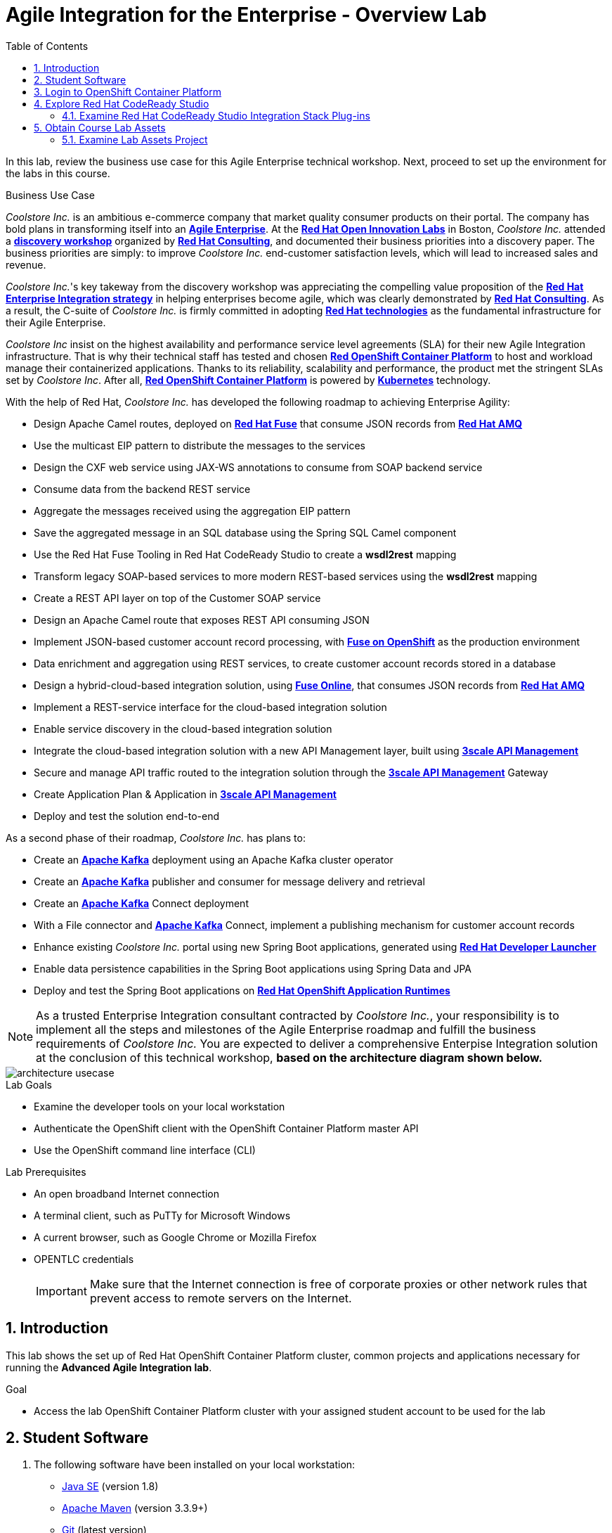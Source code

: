 :scrollbar:
:data-uri:
:toc2:

= Agile Integration for the Enterprise - Overview Lab

In this lab, review the business use case for this Agile Enterprise technical workshop. Next, proceed to set up the environment for the labs in this course.


.Business Use Case

_Coolstore Inc._ is an ambitious e-commerce company that market quality consumer products on their portal. The company has bold plans in transforming itself into an link:https://www.cio.com/article/3269444/the-characteristics-of-an-agile-enterprise.html[*Agile Enterprise*]. At the link:https://www.redhat.com/en/services/consulting/open-innovation-labs[*Red Hat Open Innovation Labs*] in Boston, _Coolstore Inc._ attended a link:https://www.redhat.com/en/services/consulting#GatedFormContainer[*discovery workshop*] organized by link:https://www.redhat.com/en/services/consulting[*Red Hat Consulting*], and documented their business priorities into a discovery paper.
The business priorities are simply: to improve _Coolstore Inc._ end-customer satisfaction levels, which will lead to increased sales and revenue.

_Coolstore Inc._'s key takeway from the discovery workshop was appreciating the compelling value proposition of the link:https://www.redhat.com/en/topics/integration[*Red Hat Enterprise Integration strategy*] in helping enterprises become agile, which was clearly demonstrated by link:https://www.redhat.com/en/services/consulting[*Red Hat Consulting*].
As a result, the C-suite of _Coolstore Inc._ is firmly committed in adopting link:https://www.redhat.com/en/technologies[*Red Hat technologies*] as the fundamental infrastructure for their Agile Enterprise.

_Coolstore Inc_ insist on the highest availability and performance service level agreements (SLA) for their new Agile Integration infrastructure. That is why their technical staff has tested and chosen link:https://www.openshift.com/products/container-platform/[*Red OpenShift Container Platform*] to host and workload manage their containerized applications. Thanks to its reliability, scalability and performance, the product met the stringent SLAs set by _Coolstore Inc_. After all, link:https://www.openshift.com/products/container-platform/[*Red OpenShift Container Platform*] is powered by link:https://kubernetes.io/[*Kubernetes*] technology.

With the help of Red Hat, _Coolstore Inc._ has developed the following roadmap to achieving Enterprise Agility:

* Design Apache Camel routes, deployed on link:https://www.redhat.com/en/technologies/jboss-middleware/fuse[*Red Hat Fuse*] that consume JSON records from link:https://www.redhat.com/en/technologies/jboss-middleware/amq[*Red Hat AMQ*]
* Use the multicast EIP pattern to distribute the messages to the services
* Design the CXF web service using JAX-WS annotations to consume from SOAP backend service
* Consume data from the backend REST service
* Aggregate the messages received using the aggregation EIP pattern
* Save the aggregated message in an SQL database using the Spring SQL Camel component
* Use the Red Hat Fuse Tooling in Red Hat CodeReady Studio to create a *wsdl2rest* mapping
* Transform legacy SOAP-based services to more modern REST-based services using the *wsdl2rest* mapping
* Create a REST API layer on top of the Customer SOAP service
* Design an Apache Camel route that exposes REST API consuming JSON
* Implement JSON-based customer account record processing, with link:https://access.redhat.com/documentation/en-us/red_hat_fuse/7.2/html/fuse_on_openshift_guide/[*Fuse on OpenShift*] as the production environment
* Data enrichment and aggregation using REST services, to create customer account records stored in a database
* Design a hybrid-cloud-based integration solution, using link:https://www.openshift.com/products/fuse[*Fuse Online*], that consumes JSON records from link:https://www.redhat.com/en/technologies/jboss-middleware/amq[*Red Hat AMQ*]
* Implement a REST-service interface for the cloud-based integration solution
* Enable service discovery in the cloud-based integration solution
* Integrate the cloud-based integration solution with a new API Management layer, built using link:https://developers.redhat.com/products/3scale/overview/[*3scale API Management*]
* Secure and manage API traffic routed to the integration solution through the link:https://developers.redhat.com/products/3scale/overview/[*3scale API Management*] Gateway
* Create Application Plan & Application in link:https://developers.redhat.com/products/3scale/overview/[*3scale API Management*]
* Deploy and test the solution end-to-end

As a second phase of their roadmap, _Coolstore Inc._ has plans to:

* Create an link:https://access.redhat.com/documentation/en-us/red_hat_amq/7.2/html/using_amq_streams_on_openshift_container_platform/[*Apache Kafka*] deployment using an Apache Kafka cluster operator
* Create an link:https://access.redhat.com/documentation/en-us/red_hat_amq/7.2/html/using_amq_streams_on_openshift_container_platform/[*Apache Kafka*] publisher and consumer for message delivery and retrieval
* Create an link:https://access.redhat.com/documentation/en-us/red_hat_amq/7.2/html/using_amq_streams_on_openshift_container_platform/[*Apache Kafka*] Connect deployment
* With a File connector and link:https://access.redhat.com/documentation/en-us/red_hat_amq/7.2/html/using_amq_streams_on_openshift_container_platform/[*Apache Kafka*] Connect, implement a publishing mechanism for customer account records
* Enhance existing _Coolstore Inc._ portal using new Spring Boot applications, generated using link:https://launch.openshift.io[*Red Hat Developer Launcher*]
* Enable data persistence capabilities in the Spring Boot applications using Spring Data and JPA
* Deploy and test the Spring Boot applications on link:https://www.redhat.com/en/technologies/cloud-computing/openshift/application-runtimes[*Red Hat OpenShift Application Runtimes*]

[NOTE]
As a trusted Enterprise Integration consultant contracted by _Coolstore Inc._, your responsibility is to implement all the steps and milestones of the Agile Enterprise roadmap and fulfill the business requirements of _Coolstore Inc._ You are expected to deliver a comprehensive Enterpise Integration solution at the conclusion of this technical workshop, *based on the architecture diagram shown below.*

image::images/architecture-usecase.png[]

.Lab Goals
* Examine the developer tools on your local workstation
* Authenticate the OpenShift client with the OpenShift Container Platform master API
* Use the OpenShift command line interface (CLI)

.Lab Prerequisites
* An open broadband Internet connection
* A terminal client, such as PuTTy for Microsoft Windows
* A current browser, such as Google Chrome or Mozilla Firefox
* OPENTLC credentials
+
[IMPORTANT]
Make sure that the Internet connection is free of corporate proxies or other network rules that prevent access to remote servers on the Internet.


////
.Deployment

The following diagram shows the high level deployment topology in the OpenShift Container Platform cluster used in the lab.

.Deployment Topology
image::images/AI_Advanced_Deployment_dDagram.png[]
////

:numbered:

:scrollbar:
:data-uri:
:imagesdir: images
:toc2:



== Introduction

This lab shows the set up of Red Hat OpenShift Container Platform cluster, common projects and applications necessary for running the *Advanced Agile Integration lab*.

.Goal

* Access the lab OpenShift Container Platform cluster with your assigned student account to be used for the lab

////
== Deployment Architecture

The following diagram shows the high level deployment topology in the OpenShift Container Platform cluster.

.Deployment Topology
image::AI_Advanced_Deployment_dDagram.png[]
////


////
=== OpenShift Container Platform Cluster:

. Lab-specific cluster
. Seeded with user1-100 identities
. Ansible Playbook and scripts for automated deployment.
+
.Environment Variables:
|=======================
  | Variable | Value | Remarks
  | REGION | TBD | GUID of the server to be provided.
  | OCP_DOMAIN |  $REGION.openshift.opentlc.com |
  | PROJECT_NAME_3SCALE | 3scale-mt-opentlc-mgr | Project for deploying multi-tenant Red Hat 3scale API Management (User: opentlc-mgr)
  | PROJECT_NAME_API | apicurito | Project for deploying common instance of Apicurito Studio (User: opentlc-mgr)
  | PROJECT_NAME_IGNITE | userX-fuse-online | Project for each user's individual Red Hat Fuse Online instance
|=======================
+
NOTE: Cluster Quota for secrets and service accounts needs to be configured based on the number of projects running in the cluster. A rough estimate is calculated by the following formula: 9 x number of Projects + any custom secrets.


=== Application Deployments

The following applications need to be deployed to the OpenShift Container Platform cluster. Login as `opentlc-mgr` (user with admin access) to deploy.

==== Red Hat 3scale (Multi-tenant):

. Multi-tenant environment
. Each user gets own tenant for setting up APIs & dev Portal
. Integrate Dev Portal for SSO with OpenShift identity
. Template with multi-tenant deployment & creating tenants.
////

== Student Software

. The following software have been installed on your local workstation:

* link:http://www.oracle.com/technetwork/java/javase/downloads/index.html[Java SE^] (version 1.8)
* link:http://maven.apache.org[Apache Maven^] (version 3.3.9+)
* link:https://git-scm.com/downloads[Git^] (latest version)
* link:https://access.redhat.com/downloads/content/290/ver=3.9/rhel---7/3.9.25/x86_64/product-software[OpenShift CLI client^] (version 3.11)
* link:https://www.soapui.org/downloads/soapui.html[SoapUI^] (latest version)

== Login to OpenShift Container Platform

. Login to OpenShift Container Platform as user 'userX' with the provided password.
+
----
$ oc login https://${OPENSHIFT_MASTER} -u user1
----

. When prompted for a password, enter: `r3dh4t1!`


== Explore Red Hat CodeReady Studio

Red Hat CodeReady Studio is an integrated development environment (IDE) that combines both tooling and runtime components, including Eclipse plug-ins, best-of-breed open source tools, and the Red Hat(R) JBoss(R) Enterprise Application Platform (JBoss EAP).

You will use Red Hat CodeReady Studio in the lab to develop Java code and to design Apache Camel routes.

=== Examine Red Hat CodeReady Studio Integration Stack Plug-ins

Red Hat CodeReady Studio includes a variety of plug-ins for Eclipse. You use the following Red Hat CodeReady Studio plug-ins to complete the labs in the Red Hat OPEN middleware courses:

* *Integration Stack*: The Integration Stack suite of plug-ins is particularly important when using Red Hat(R) Fuse and Red Hat(R) AMQ. The Integration Stack is included with Red Hat CodeReady Studio.

* *EGit*: Red Hat CodeReady Studio includes the Eclipse EGit plug-in, which provides Git project support. No additional installation is required. Git is an open source version control system, providing developers with fast, versatile access to their application code's entire revision history.

* *M2E*: Red Hat CodeReady Studio includes the Eclipse M2E plug-in, which provides support for Apache Maven projects. No additional installation is required. The M2E plug-in enables you to edit a Maven project’s `pom.xml` and run a Maven build from the IDE.

== Obtain Course Lab Assets

This course comes with a variety of lab assets that are version controlled in GitHub. In this section, you clone or update the lab assets on your desktop so that they are available locally for use in the course's other labs.

=== Examine Lab Assets Project

. In a terminal shell, perform the following commands:
+
[source,text]
-----
$ cd $HOME
$ git clone https://gitlab.com/redhatsummitlabs/agile-integration-for-the-enterprise.git
$ cd agile-integration-for-the-enterprise
$ git checkout development
$ cd code
-----
+
[NOTE]
`$HOME/agile-integration-for-the-enterprise` is the root folder containing lab assets and lab sheets. The absolute path to this folder is referred to as `$AI_EXERCISE_HOME` in the instructions.
The subdirectory named `$AI_EXERCISE_HOME/code` contains the lab assets used in the individual labs.


*Congratulations, you have completed this lab.*
